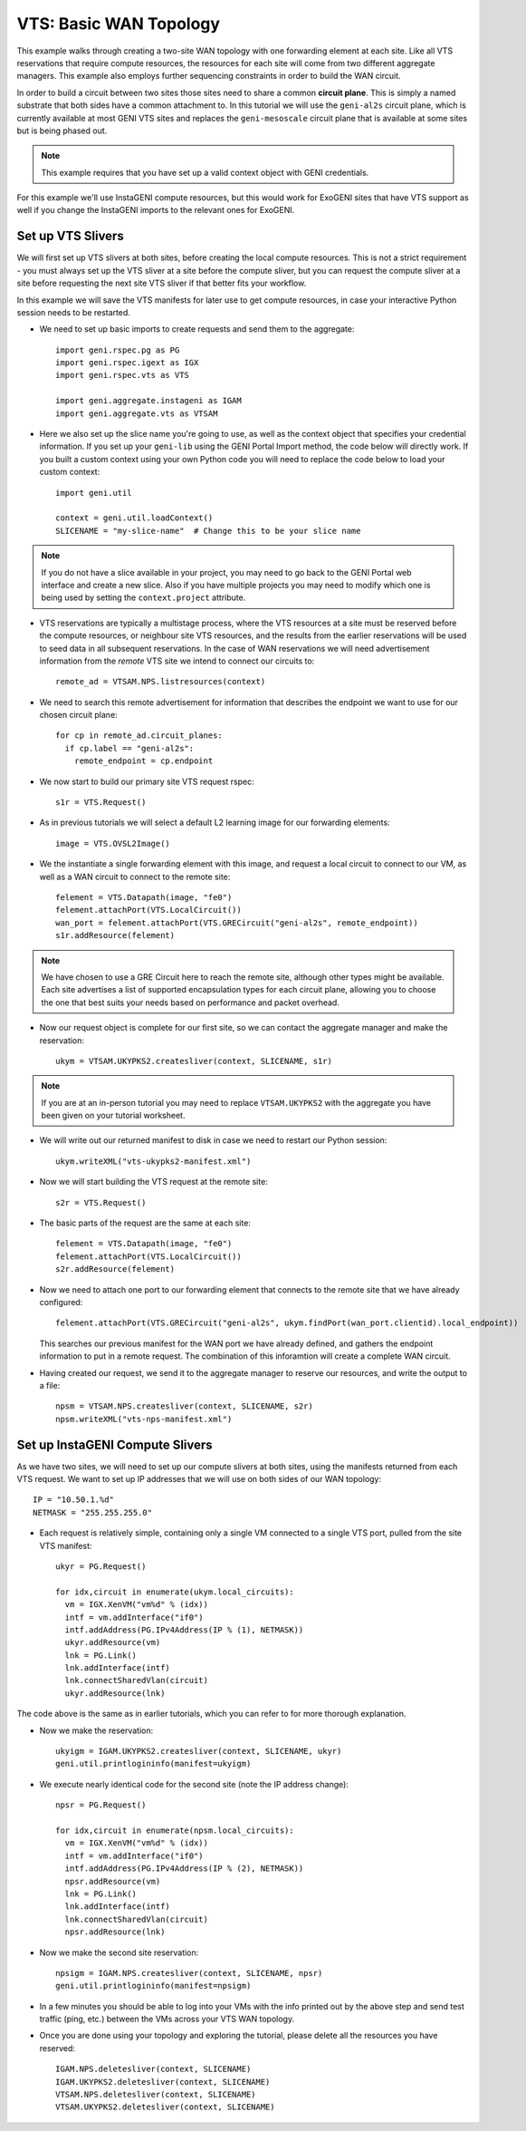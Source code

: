 .. Copyright (c) 2015  Barnstormer Softworks, Ltd.

.. raw:: latex

  \newpage

VTS: Basic WAN Topology
=======================

This example walks through creating a two-site WAN topology with one forwarding
element at each site.  Like all VTS reservations that require compute resources,
the resources for each site will come from two different aggregate managers.
This example also employs further sequencing constraints in order to build the
WAN circuit.

.. image:: images/vts-simplewan.*

In order to build a circuit between two sites those sites need to share a
common **circuit plane**.  This is simply a named substrate that both sides have
a common attachment to.  In this tutorial we will use the ``geni-al2s``
circuit plane, which is currently available at most GENI VTS sites and replaces the
``geni-mesoscale`` circuit plane that is available at some sites but is being phased
out.

.. note::
  This example requires that you have set up a valid context object with GENI
  credentials.

For this example we'll use InstaGENI compute resources, but this would work
for ExoGENI sites that have VTS support as well if you change the InstaGENI
imports to the relevant ones for ExoGENI.

Set up VTS Slivers
------------------

We will first set up VTS slivers at both sites, before creating the local compute
resources.  This is not a strict requirement - you must always set up the VTS sliver
at a site before the compute sliver, but you can request the compute sliver at a
site before requesting the next site VTS sliver if that better fits your workflow.

In this example we will save the VTS manifests for later use to get compute
resources, in case your interactive Python session needs to be restarted.

* We need to set up basic imports to create requests and send them to the
  aggregate::

   import geni.rspec.pg as PG
   import geni.rspec.igext as IGX
   import geni.rspec.vts as VTS

   import geni.aggregate.instageni as IGAM
   import geni.aggregate.vts as VTSAM

* Here we also set up the slice name you're going to use, as well as the
  context object that specifies your credential information.  If you set up
  your ``geni-lib`` using the GENI Portal Import method, the code below will
  directly work.  If you built a custom context using your own Python code
  you will need to replace the code below to load your custom context::

   import geni.util

   context = geni.util.loadContext()
   SLICENAME = "my-slice-name"  # Change this to be your slice name

.. note::
  If you do not have a slice available in your project, you may need to go back
  to the GENI Portal web interface and create a new slice.  Also if you have multiple
  projects you may need to modify which one is being used by setting the
  ``context.project`` attribute.

* VTS reservations are typically a multistage process, where the VTS resources at
  a site must be reserved before the compute resources, or neighbour site VTS
  resources, and the results from the earlier reservations will be used to seed
  data in all subsequent reservations. In the case of WAN reservations we will
  need advertisement information from the *remote* VTS site we intend to connect
  our circuits to::

   remote_ad = VTSAM.NPS.listresources(context)

* We need to search this remote advertisement for information that describes the
  endpoint we want to use for our chosen circuit plane::

   for cp in remote_ad.circuit_planes:
     if cp.label == "geni-al2s":
       remote_endpoint = cp.endpoint

* We now start to build our primary site VTS request rspec::

   s1r = VTS.Request()

* As in previous tutorials we will select a default L2 learning image for our
  forwarding elements::

   image = VTS.OVSL2Image()

* We the instantiate a single forwarding element with this image, and request
  a local circuit to connect to our VM, as well as a WAN circuit to connect to
  the remote site::

   felement = VTS.Datapath(image, "fe0")
   felement.attachPort(VTS.LocalCircuit())
   wan_port = felement.attachPort(VTS.GRECircuit("geni-al2s", remote_endpoint))
   s1r.addResource(felement)

.. note::
  We have chosen to use a GRE Circuit here to reach the remote site, although
  other types might be available.  Each site advertises a list of supported
  encapsulation types for each circuit plane, allowing you to choose the one
  that best suits your needs based on performance and packet overhead.

* Now our request object is complete for our first site, so we can contact the
  aggregate manager and make the reservation::

   ukym = VTSAM.UKYPKS2.createsliver(context, SLICENAME, s1r)
   
.. note::
  If you are at an in-person tutorial you may need to replace ``VTSAM.UKYPKS2``
  with the aggregate you have been given on your tutorial worksheet.

* We will write out our returned manifest to disk in case we need to restart
  our Python session::

   ukym.writeXML("vts-ukypks2-manifest.xml")

* Now we will start building the VTS request at the remote site::

   s2r = VTS.Request()

* The basic parts of the request are the same at each site::

   felement = VTS.Datapath(image, "fe0")
   felement.attachPort(VTS.LocalCircuit())
   s2r.addResource(felement)

* Now we need to attach one port to our forwarding element that connects to the
  remote site that we have already configured::

   felement.attachPort(VTS.GRECircuit("geni-al2s", ukym.findPort(wan_port.clientid).local_endpoint))

  This searches our previous manifest for the WAN port we have already defined,
  and gathers the endpoint information to put in a remote request.  The combination
  of this inforamtion will create a complete WAN circuit.

* Having created our request, we send it to the aggregate manager to reserve our
  resources, and write the output to a file::

   npsm = VTSAM.NPS.createsliver(context, SLICENAME, s2r)
   npsm.writeXML("vts-nps-manifest.xml")


Set up InstaGENI Compute Slivers
--------------------------------

As we have two sites, we will need to set up our compute slivers at both sites, using
the manifests returned from each VTS request.  We want to set up IP addresses that we
will use on both sides of our WAN topology::

   IP = "10.50.1.%d"
   NETMASK = "255.255.255.0"

* Each request is relatively simple, containing only a single VM connected to a single
  VTS port, pulled from the site VTS manifest::

   ukyr = PG.Request()
   
   for idx,circuit in enumerate(ukym.local_circuits):
     vm = IGX.XenVM("vm%d" % (idx))
     intf = vm.addInterface("if0")
     intf.addAddress(PG.IPv4Address(IP % (1), NETMASK))
     ukyr.addResource(vm)
     lnk = PG.Link()
     lnk.addInterface(intf)
     lnk.connectSharedVlan(circuit)
     ukyr.addResource(lnk)

The code above is the same as in earlier tutorials, which you can refer to for more
thorough explanation.

* Now we make the reservation::

   ukyigm = IGAM.UKYPKS2.createsliver(context, SLICENAME, ukyr)
   geni.util.printlogininfo(manifest=ukyigm)

* We execute nearly identical code for the second site (note the IP address change)::

   npsr = PG.Request()
   
   for idx,circuit in enumerate(npsm.local_circuits):
     vm = IGX.XenVM("vm%d" % (idx))
     intf = vm.addInterface("if0")
     intf.addAddress(PG.IPv4Address(IP % (2), NETMASK))
     npsr.addResource(vm)
     lnk = PG.Link()
     lnk.addInterface(intf)
     lnk.connectSharedVlan(circuit)
     npsr.addResource(lnk)

* Now we make the second site reservation::

   npsigm = IGAM.NPS.createsliver(context, SLICENAME, npsr)
   geni.util.printlogininfo(manifest=npsigm)

* In a few minutes you should be able to log into your VMs with the info printed
  out by the above step and send test traffic (ping, etc.) between the VMs across
  your VTS WAN topology.

* Once you are done using your topology and exploring the tutorial, please delete
  all the resources you have reserved::

   IGAM.NPS.deletesliver(context, SLICENAME)
   IGAM.UKYPKS2.deletesliver(context, SLICENAME)
   VTSAM.NPS.deletesliver(context, SLICENAME)
   VTSAM.UKYPKS2.deletesliver(context, SLICENAME)
